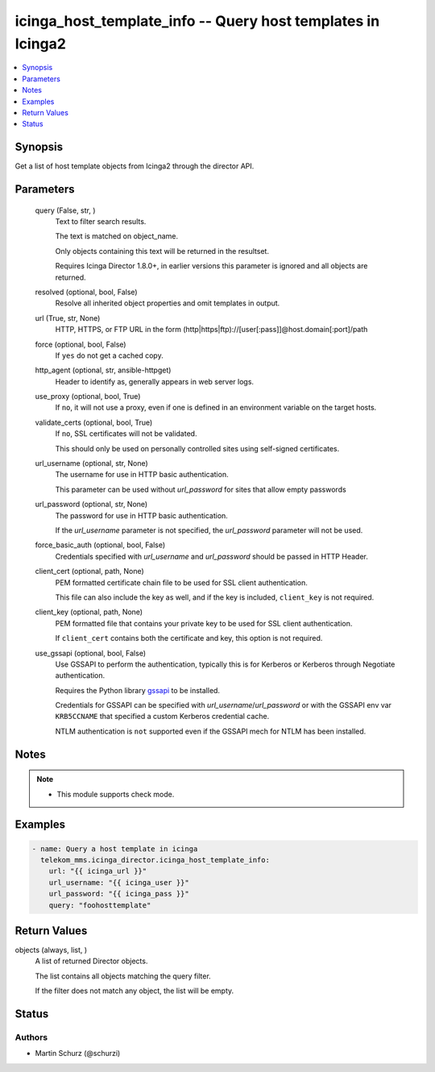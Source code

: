 .. _icinga_host_template_info_module:


icinga_host_template_info -- Query host templates in Icinga2
============================================================

.. contents::
   :local:
   :depth: 1


Synopsis
--------

Get a list of host template objects from Icinga2 through the director API.






Parameters
----------

  query (False, str, )
    Text to filter search results.

    The text is matched on object\_name.

    Only objects containing this text will be returned in the resultset.

    Requires Icinga Director 1.8.0+, in earlier versions this parameter is ignored and all objects are returned.


  resolved (optional, bool, False)
    Resolve all inherited object properties and omit templates in output.


  url (True, str, None)
    HTTP, HTTPS, or FTP URL in the form (http|https|ftp)://[user[:pass]]@host.domain[:port]/path


  force (optional, bool, False)
    If \ :literal:`yes`\  do not get a cached copy.


  http_agent (optional, str, ansible-httpget)
    Header to identify as, generally appears in web server logs.


  use_proxy (optional, bool, True)
    If \ :literal:`no`\ , it will not use a proxy, even if one is defined in an environment variable on the target hosts.


  validate_certs (optional, bool, True)
    If \ :literal:`no`\ , SSL certificates will not be validated.

    This should only be used on personally controlled sites using self-signed certificates.


  url_username (optional, str, None)
    The username for use in HTTP basic authentication.

    This parameter can be used without \ :emphasis:`url\_password`\  for sites that allow empty passwords


  url_password (optional, str, None)
    The password for use in HTTP basic authentication.

    If the \ :emphasis:`url\_username`\  parameter is not specified, the \ :emphasis:`url\_password`\  parameter will not be used.


  force_basic_auth (optional, bool, False)
    Credentials specified with \ :emphasis:`url\_username`\  and \ :emphasis:`url\_password`\  should be passed in HTTP Header.


  client_cert (optional, path, None)
    PEM formatted certificate chain file to be used for SSL client authentication.

    This file can also include the key as well, and if the key is included, \ :literal:`client\_key`\  is not required.


  client_key (optional, path, None)
    PEM formatted file that contains your private key to be used for SSL client authentication.

    If \ :literal:`client\_cert`\  contains both the certificate and key, this option is not required.


  use_gssapi (optional, bool, False)
    Use GSSAPI to perform the authentication, typically this is for Kerberos or Kerberos through Negotiate authentication.

    Requires the Python library \ `gssapi <https://github.com/pythongssapi/python-gssapi>`__\  to be installed.

    Credentials for GSSAPI can be specified with \ :emphasis:`url\_username`\ /\ :emphasis:`url\_password`\  or with the GSSAPI env var \ :literal:`KRB5CCNAME`\  that specified a custom Kerberos credential cache.

    NTLM authentication is \ :literal:`not`\  supported even if the GSSAPI mech for NTLM has been installed.





Notes
-----

.. note::
   - This module supports check mode.




Examples
--------

.. code-block:: yaml+jinja

    
    - name: Query a host template in icinga
      telekom_mms.icinga_director.icinga_host_template_info:
        url: "{{ icinga_url }}"
        url_username: "{{ icinga_user }}"
        url_password: "{{ icinga_pass }}"
        query: "foohosttemplate"



Return Values
-------------

objects (always, list, )
  A list of returned Director objects.

  The list contains all objects matching the query filter.

  If the filter does not match any object, the list will be empty.





Status
------





Authors
~~~~~~~

- Martin Schurz (@schurzi)

